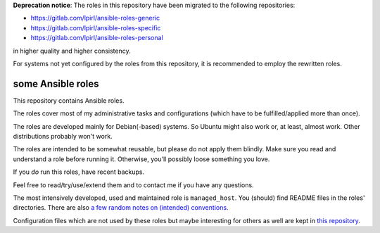 **Deprecation notice**: The roles in this repository have been
migrated to the following repositories:

* https://gitlab.com/lpirl/ansible-roles-generic
* https://gitlab.com/lpirl/ansible-roles-specific
* https://gitlab.com/lpirl/ansible-roles-personal

in higher quality and higher consistency.

For systems not yet configured by the roles from this repository,
it is recommended to employ the rewritten roles.

some Ansible roles
==================

This repository contains Ansible roles.

The roles cover most of my administrative tasks and configurations
(which have to be fulfilled/applied more than once).

The roles are developed mainly for Debian(-based) systems. So Ubuntu
might also work or, at least, almost work. Other distributions probably
won't work.

The roles are intended to be somewhat reusable,
but please do not apply them blindly.
Make sure you read and understand a role before running it.
Otherwise, you'll possibly loose something you love.

If you *do* run this roles, have recent backups.

Feel free to read/try/use/extend them
and to contact me if you have any questions.

The most intensively developed, used and maintained role is
``managed_host``.
You (should) find README files in the roles' directories.
There are also
`a few random notes on (intended) conventions <conventions.rst>`__.

Configuration files which are not used by these roles but maybe
interesting for others as well are kept in
`this repository <https://gitlab.com/lpirl/dotfiles>`__.
